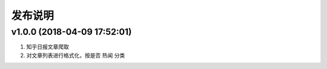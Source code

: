 .. _development-release:

========
发布说明
========

v1.0.0 (2018-04-09 17:52:01)
----------------------------

#. 知乎日报文章爬取
#. 对文章列表进行格式化，按是否 ``热闻`` 分类
